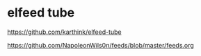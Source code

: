 #+STARTUP: content
* elfeed tube

[[https://github.com/karthink/elfeed-tube]]

[[https://github.com/NapoleonWils0n/feeds/blob/master/feeds.org]]
